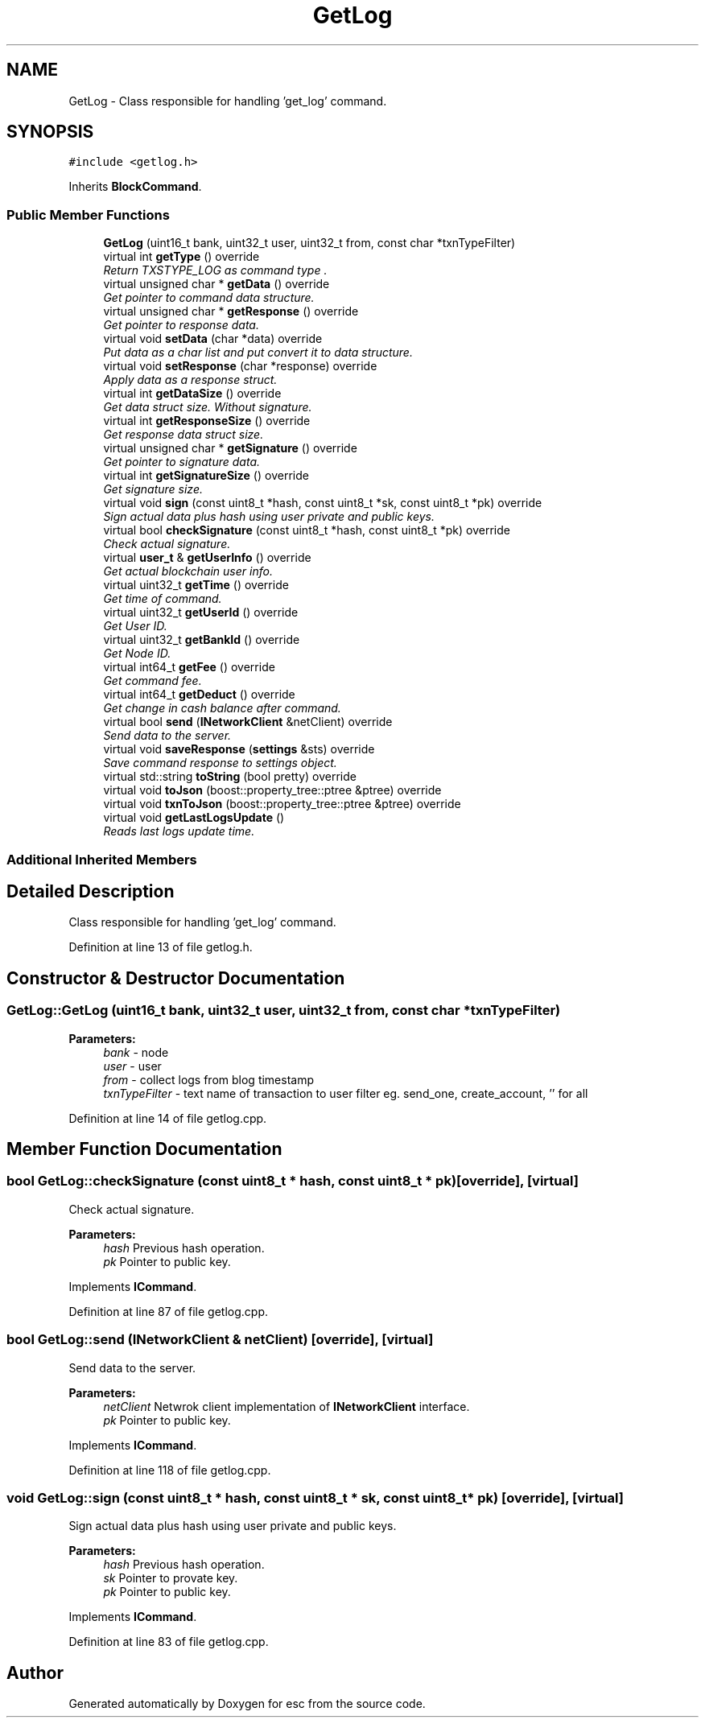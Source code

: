 .TH "GetLog" 3 "Wed Jun 13 2018" "esc" \" -*- nroff -*-
.ad l
.nh
.SH NAME
GetLog \- Class responsible for handling 'get_log' command\&.  

.SH SYNOPSIS
.br
.PP
.PP
\fC#include <getlog\&.h>\fP
.PP
Inherits \fBBlockCommand\fP\&.
.SS "Public Member Functions"

.in +1c
.ti -1c
.RI "\fBGetLog\fP (uint16_t bank, uint32_t user, uint32_t from, const char *txnTypeFilter)"
.br
.ti -1c
.RI "virtual int \fBgetType\fP () override"
.br
.RI "\fIReturn TXSTYPE_LOG as command type \&. \fP"
.ti -1c
.RI "virtual unsigned char * \fBgetData\fP () override"
.br
.RI "\fIGet pointer to command data structure\&. \fP"
.ti -1c
.RI "virtual unsigned char * \fBgetResponse\fP () override"
.br
.RI "\fIGet pointer to response data\&. \fP"
.ti -1c
.RI "virtual void \fBsetData\fP (char *data) override"
.br
.RI "\fIPut data as a char list and put convert it to data structure\&. \fP"
.ti -1c
.RI "virtual void \fBsetResponse\fP (char *response) override"
.br
.RI "\fIApply data as a response struct\&. \fP"
.ti -1c
.RI "virtual int \fBgetDataSize\fP () override"
.br
.RI "\fIGet data struct size\&. Without signature\&. \fP"
.ti -1c
.RI "virtual int \fBgetResponseSize\fP () override"
.br
.RI "\fIGet response data struct size\&. \fP"
.ti -1c
.RI "virtual unsigned char * \fBgetSignature\fP () override"
.br
.RI "\fIGet pointer to signature data\&. \fP"
.ti -1c
.RI "virtual int \fBgetSignatureSize\fP () override"
.br
.RI "\fIGet signature size\&. \fP"
.ti -1c
.RI "virtual void \fBsign\fP (const uint8_t *hash, const uint8_t *sk, const uint8_t *pk) override"
.br
.RI "\fISign actual data plus hash using user private and public keys\&. \fP"
.ti -1c
.RI "virtual bool \fBcheckSignature\fP (const uint8_t *hash, const uint8_t *pk) override"
.br
.RI "\fICheck actual signature\&. \fP"
.ti -1c
.RI "virtual \fBuser_t\fP & \fBgetUserInfo\fP () override"
.br
.RI "\fIGet actual blockchain user info\&. \fP"
.ti -1c
.RI "virtual uint32_t \fBgetTime\fP () override"
.br
.RI "\fIGet time of command\&. \fP"
.ti -1c
.RI "virtual uint32_t \fBgetUserId\fP () override"
.br
.RI "\fIGet User ID\&. \fP"
.ti -1c
.RI "virtual uint32_t \fBgetBankId\fP () override"
.br
.RI "\fIGet Node ID\&. \fP"
.ti -1c
.RI "virtual int64_t \fBgetFee\fP () override"
.br
.RI "\fIGet command fee\&. \fP"
.ti -1c
.RI "virtual int64_t \fBgetDeduct\fP () override"
.br
.RI "\fIGet change in cash balance after command\&. \fP"
.ti -1c
.RI "virtual bool \fBsend\fP (\fBINetworkClient\fP &netClient) override"
.br
.RI "\fISend data to the server\&. \fP"
.ti -1c
.RI "virtual void \fBsaveResponse\fP (\fBsettings\fP &sts) override"
.br
.RI "\fISave command response to settings object\&. \fP"
.ti -1c
.RI "virtual std::string \fBtoString\fP (bool pretty) override"
.br
.ti -1c
.RI "virtual void \fBtoJson\fP (boost::property_tree::ptree &ptree) override"
.br
.ti -1c
.RI "virtual void \fBtxnToJson\fP (boost::property_tree::ptree &ptree) override"
.br
.ti -1c
.RI "virtual void \fBgetLastLogsUpdate\fP ()"
.br
.RI "\fIReads last logs update time\&. \fP"
.in -1c
.SS "Additional Inherited Members"
.SH "Detailed Description"
.PP 
Class responsible for handling 'get_log' command\&. 
.PP
Definition at line 13 of file getlog\&.h\&.
.SH "Constructor & Destructor Documentation"
.PP 
.SS "GetLog::GetLog (uint16_t bank, uint32_t user, uint32_t from, const char * txnTypeFilter)"

.PP
\fBParameters:\fP
.RS 4
\fIbank\fP - node 
.br
\fIuser\fP - user 
.br
\fIfrom\fP - collect logs from blog timestamp 
.br
\fItxnTypeFilter\fP - text name of transaction to user filter eg\&. send_one, create_account, '' for all 
.RE
.PP

.PP
Definition at line 14 of file getlog\&.cpp\&.
.SH "Member Function Documentation"
.PP 
.SS "bool GetLog::checkSignature (const uint8_t * hash, const uint8_t * pk)\fC [override]\fP, \fC [virtual]\fP"

.PP
Check actual signature\&. 
.PP
\fBParameters:\fP
.RS 4
\fIhash\fP Previous hash operation\&. 
.br
\fIpk\fP Pointer to public key\&. 
.RE
.PP

.PP
Implements \fBICommand\fP\&.
.PP
Definition at line 87 of file getlog\&.cpp\&.
.SS "bool GetLog::send (\fBINetworkClient\fP & netClient)\fC [override]\fP, \fC [virtual]\fP"

.PP
Send data to the server\&. 
.PP
\fBParameters:\fP
.RS 4
\fInetClient\fP Netwrok client implementation of \fBINetworkClient\fP interface\&. 
.br
\fIpk\fP Pointer to public key\&. 
.RE
.PP

.PP
Implements \fBICommand\fP\&.
.PP
Definition at line 118 of file getlog\&.cpp\&.
.SS "void GetLog::sign (const uint8_t * hash, const uint8_t * sk, const uint8_t * pk)\fC [override]\fP, \fC [virtual]\fP"

.PP
Sign actual data plus hash using user private and public keys\&. 
.PP
\fBParameters:\fP
.RS 4
\fIhash\fP Previous hash operation\&. 
.br
\fIsk\fP Pointer to provate key\&. 
.br
\fIpk\fP Pointer to public key\&. 
.RE
.PP

.PP
Implements \fBICommand\fP\&.
.PP
Definition at line 83 of file getlog\&.cpp\&.

.SH "Author"
.PP 
Generated automatically by Doxygen for esc from the source code\&.
